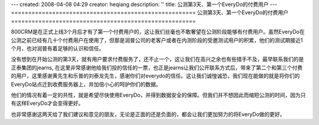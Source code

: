 ---
created: 2008-04-08 04:29
creator: heqiang
description: ''
title: 公测第3天、第一个EveryDo的付费用户
---
======================================================
公测第3天、第一个EveryDo的付费用户
======================================================

.. image:: img/thanks.jpg
   :class: image-right

800CRM是在正式上线3个月后才有了第一个付费用户的，这让我们丝毫也不敢奢望在公测阶段能够有付费用户。虽然EveryDo在公测之前已经有几十个付费用户在使用了，但那是润普公司的老客户或者在内测阶段的受邀测试用户的积累，他们的测试期接近1个月，也对润普有着足够的认识和信任。

没有想到在开始公测的第3天，就有用户要求付费服务了，还不止一个，这让我们在高兴之余也有些措手不及，最早联系我们的是正泰集团的jearns, 在这里非常感谢他给我们投的信任的一票，也正是jearns让我们公开联系方式后，带来了第二个和第三个付费的用户，这里感谢黄先生和乐普的刘泰龙先生，感谢你们对everydo的信任。这让我们诚惶诚恐，我们现在能做的就是将你们的EveryDo站点迁到收费服务器上，并加倍小心的呵护你们的数据。

他们的情况有着一定的共性，就是希望尽快使用EveryDo，并得到数据安全的保障。但我们并不想因此而缩短公测的时间，因为只有这样EveryDo才会变得更好。

也非常感谢这两天给了我们建议和意见的朋友，无论是正面的还是负面的，都会让我们更加努力的将EveryDo做的更好。
